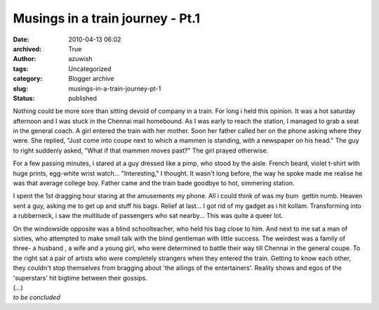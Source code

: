 Musings in a train journey - Pt.1
#################################
:date: 2010-04-13 06:02
:archived: True
:author: azuwish
:tags: Uncategorized
:category: Blogger archive
:slug: musings-in-a-train-journey-pt-1
:status: published

Nothing could be more sore than sitting devoid of company in a train.
For long i held this opinion. It was a hot saturday afternoon and I was
stuck in the Chennai mail homebound. As I was early to reach the
station, I managed to grab a seat in the general coach. A girl entered
the train with her mother. Soon her father called her on the phone
asking where they were. She replied, "Just come into coupe next to which
a mammen is standing, with a newspaper on his head." The guy to right
suddenly asked, "What if that mammen moves past?" The girl prayed
otherwise.

For a few passing minutes, i stared at a guy dressed like a pimp, who
stood by the aisle. French beard, violet t-shirt with huge prints,
egg-white wrist watch... "Interesting," I thought. It wasn't long
before, the way he spoke made me realise he was that average college
boy. Father came and the train bade goodbye to hot, simmering station.

I spent the 1st dragging hour staring at the amusements my phone. All i
could think of was my bum  gettin numb. Heaven sent a guy, asking me to
get up and stuff his bags. Relief at last... I got rid of my gadget as i
hit kollam. Transforming into a rubberneck, i saw the multitude of
passengers who sat nearby... This was quite a queer lot.

| On the windowside opposite was a blind schoolteacher, who held his bag
  close to him. And next to me sat a man of sixties, who attempted to
  make small talk with the blind gentleman with little success. The
  weirdest was a family of three- a husband , a wife and a young girl,
  who were determined to battle their way till Chennai in the general
  coupe. To the right sat a pair of artists who were completely
  strangers when they entered the train. Getting to know each other,
  they couldn't stop themselves from bragging about 'the ailings of the
  entertainers'. Reality shows and egos of the 'superstars' hit bigtime
  between their gossips.
| (...)
| *to be concluded*
